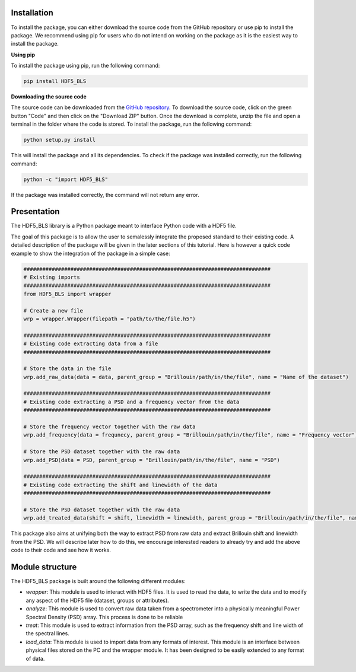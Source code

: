
Installation
^^^^^^^^^^^^
To install the package, you can either download the source code from the GitHub repository or use pip to install the package. We recommend using pip for users who do not intend on working on the package as it is the easiest way to install the package.

**Using pip**

To install the package using pip, run the following command:

.. code-block:: bash

    pip install HDF5_BLS

**Downloading the source code**

The source code can be downloaded from the `GitHub repository <https://github.com/bio-brillouin/HDF5_BLS>`__. To download the source code, click on the green button "Code" and then click on the "Download ZIP" button. Once the download is complete, unzip the file and open a terminal in the folder where the code is stored. To install the package, run the following command:

.. code-block:: bash

    python setup.py install

This will install the package and all its dependencies. To check if the package was installed correctly, run the following command:

.. code-block:: bash

    python -c "import HDF5_BLS"

If the package was installed correctly, the command will not return any error.

Presentation
^^^^^^^^^^^^

The HDF5\_BLS library is a Python package meant to interface Python code with a HDF5 file.

The goal of this package is to allow the user to semalessly integrate the proposed standard to their existing code. A detailed description of the package will be given in the later sections of this tutorial. Here is however a quick code example to show the integration of the package in a simple case:

.. code-block:: python

    ###############################################################################
    # Existing imports
    ###############################################################################
    from HDF5_BLS import wrapper

    # Create a new file
    wrp = wrapper.Wrapper(filepath = "path/to/the/file.h5")

    ###############################################################################
    # Existing code extracting data from a file
    ###############################################################################

    # Store the data in the file 
    wrp.add_raw_data(data = data, parent_group = "Brillouin/path/in/the/file", name = "Name of the dataset")

    ###############################################################################
    # Existing code extracting a PSD and a frequency vector from the data
    ###############################################################################

    # Store the frequency vector together with the raw data
    wrp.add_frequency(data = frequnecy, parent_group = "Brillouin/path/in/the/file", name = "Frequency vector")

    # Store the PSD dataset together with the raw data
    wrp.add_PSD(data = PSD, parent_group = "Brillouin/path/in/the/file", name = "PSD")

    ###############################################################################
    # Existing code extracting the shift and linewidth of the data
    ###############################################################################

    # Store the PSD dataset together with the raw data
    wrp.add_treated_data(shift = shift, linewidth = linewidth, parent_group = "Brillouin/path/in/the/file", name = "PSD")

This package also aims at unifying both the way to extract PSD from raw data and extract Brillouin shift and linewidth from the PSD. We will describe later how to do this, we encourage interested readers to already try and add the above code to their code and see how it works. 

Module structure
^^^^^^^^^^^^^^^^

The HDF5\_BLS package is built around the following different modules:

* *wrapper*: This module is used to interact with HDF5 files. It is used to read the data, to write the data and to modify any aspect of the HDF5 file (dataset, groups or attributes).
* *analyze*: This module is used to convert raw data taken from a spectrometer into a physically meaningful Power Spectral Density (PSD) array. This process is done to be reliable 
* *treat*: This module is used to extract information from the PSD array, such as the frequency shift and line width of the spectral lines. 
* *load\_data*: This module is used to import data from any formats of interest. This module is an interface between physical files stored on the PC and the wrapper module. It has been designed to be easily extended to any format of data.
